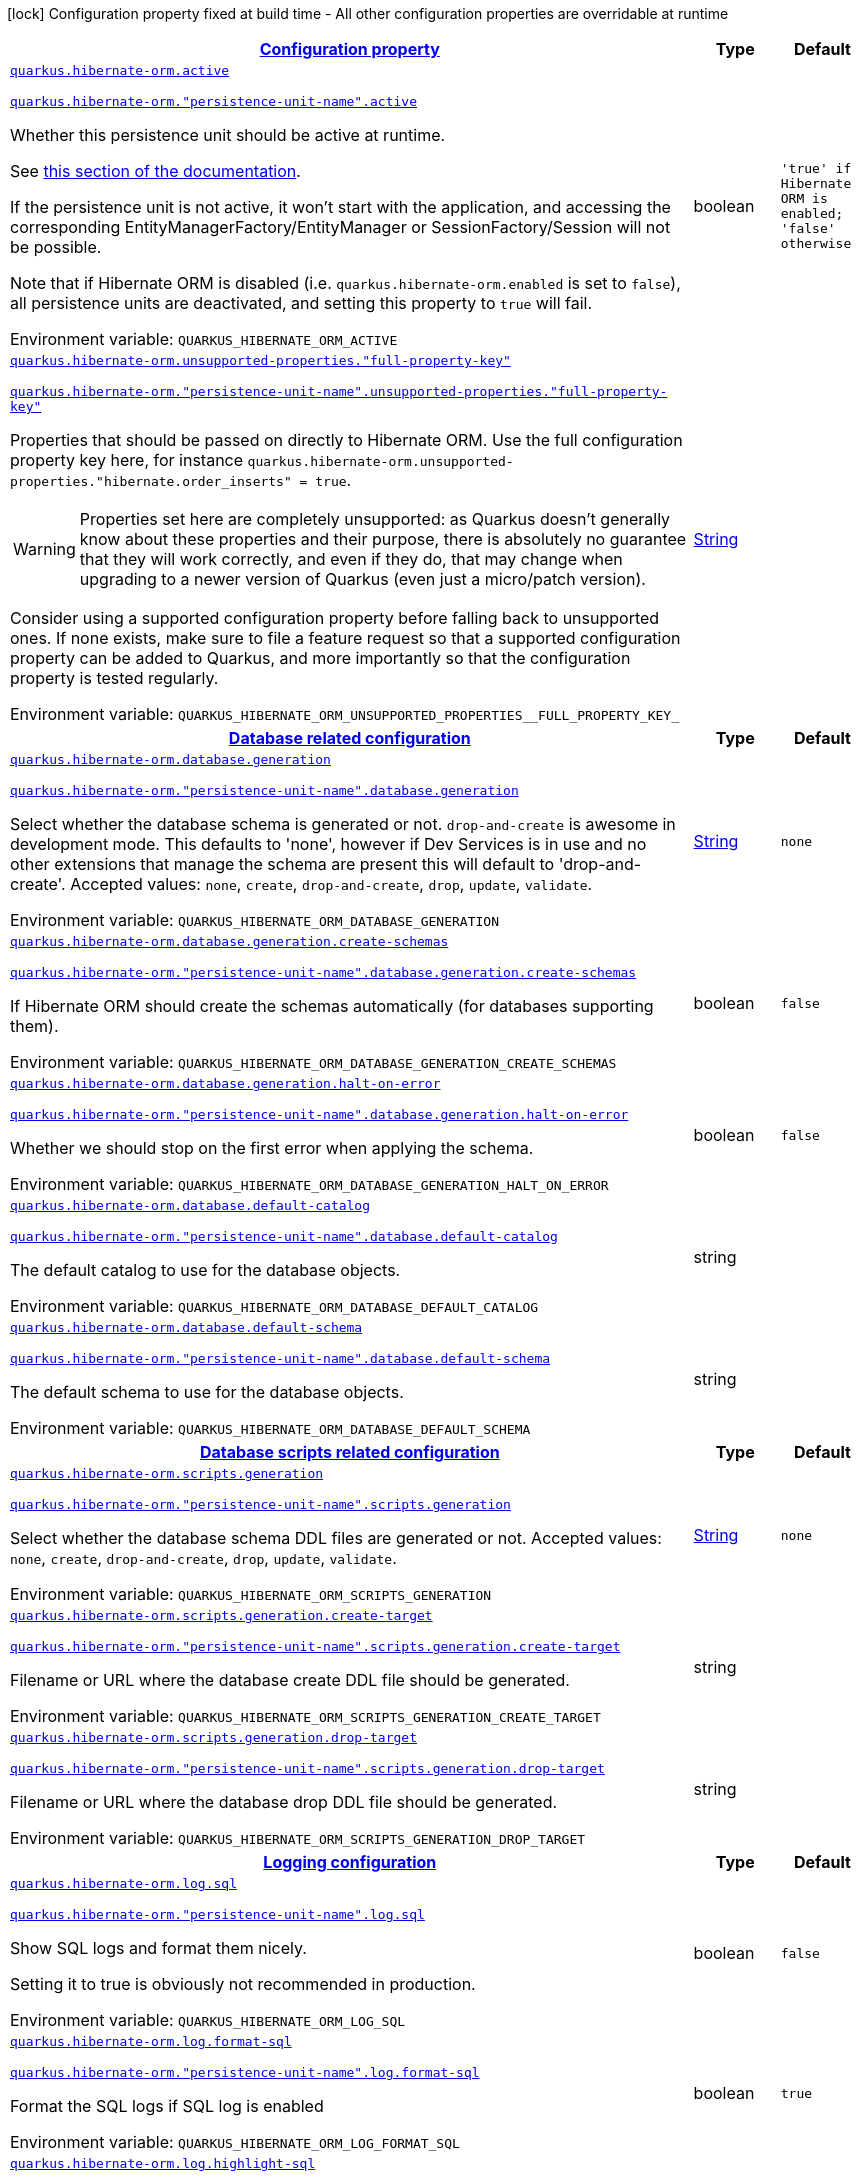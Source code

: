 
:summaryTableId: quarkus-hibernate-orm-hibernate-orm-runtime-config
[.configuration-legend]
icon:lock[title=Fixed at build time] Configuration property fixed at build time - All other configuration properties are overridable at runtime
[.configuration-reference, cols="80,.^10,.^10"]
|===

h|[[quarkus-hibernate-orm-hibernate-orm-runtime-config_configuration]]link:#quarkus-hibernate-orm-hibernate-orm-runtime-config_configuration[Configuration property]

h|Type
h|Default

a| [[quarkus-hibernate-orm-hibernate-orm-runtime-config_quarkus-hibernate-orm-active]]`link:#quarkus-hibernate-orm-hibernate-orm-runtime-config_quarkus-hibernate-orm-active[quarkus.hibernate-orm.active]`

`link:#quarkus-hibernate-orm-hibernate-orm-runtime-config_quarkus-hibernate-orm-active[quarkus.hibernate-orm."persistence-unit-name".active]`


[.description]
--
Whether this persistence unit should be active at runtime.

See xref:hibernate-orm.adoc#persistence-unit-active[this section of the documentation].

If the persistence unit is not active, it won't start with the application,
and accessing the corresponding EntityManagerFactory/EntityManager or SessionFactory/Session
will not be possible.

Note that if Hibernate ORM is disabled (i.e. `quarkus.hibernate-orm.enabled` is set to `false`),
all persistence units are deactivated, and setting this property to `true` will fail.

ifdef::add-copy-button-to-env-var[]
Environment variable: env_var_with_copy_button:+++QUARKUS_HIBERNATE_ORM_ACTIVE+++[]
endif::add-copy-button-to-env-var[]
ifndef::add-copy-button-to-env-var[]
Environment variable: `+++QUARKUS_HIBERNATE_ORM_ACTIVE+++`
endif::add-copy-button-to-env-var[]
--|boolean 
|`'true' if Hibernate ORM is enabled; 'false' otherwise`


a| [[quarkus-hibernate-orm-hibernate-orm-runtime-config_quarkus-hibernate-orm-unsupported-properties-full-property-key]]`link:#quarkus-hibernate-orm-hibernate-orm-runtime-config_quarkus-hibernate-orm-unsupported-properties-full-property-key[quarkus.hibernate-orm.unsupported-properties."full-property-key"]`

`link:#quarkus-hibernate-orm-hibernate-orm-runtime-config_quarkus-hibernate-orm-unsupported-properties-full-property-key[quarkus.hibernate-orm."persistence-unit-name".unsupported-properties."full-property-key"]`


[.description]
--
Properties that should be passed on directly to Hibernate ORM.
Use the full configuration property key here,
for instance `quarkus.hibernate-orm.unsupported-properties."hibernate.order_inserts" = true`.

[WARNING]
====
Properties set here are completely unsupported:
as Quarkus doesn't generally know about these properties and their purpose,
there is absolutely no guarantee that they will work correctly,
and even if they do, that may change when upgrading to a newer version of Quarkus
(even just a micro/patch version).
====

Consider using a supported configuration property before falling back to unsupported ones.
If none exists, make sure to file a feature request so that a supported configuration property can be added to Quarkus,
and more importantly so that the configuration property is tested regularly.

ifdef::add-copy-button-to-env-var[]
Environment variable: env_var_with_copy_button:+++QUARKUS_HIBERNATE_ORM_UNSUPPORTED_PROPERTIES__FULL_PROPERTY_KEY_+++[]
endif::add-copy-button-to-env-var[]
ifndef::add-copy-button-to-env-var[]
Environment variable: `+++QUARKUS_HIBERNATE_ORM_UNSUPPORTED_PROPERTIES__FULL_PROPERTY_KEY_+++`
endif::add-copy-button-to-env-var[]
--|link:https://docs.oracle.com/javase/8/docs/api/java/lang/String.html[String]
 
|


h|[[quarkus-hibernate-orm-hibernate-orm-runtime-config_quarkus-hibernate-orm-database-database-related-configuration]]link:#quarkus-hibernate-orm-hibernate-orm-runtime-config_quarkus-hibernate-orm-database-database-related-configuration[Database related configuration]

h|Type
h|Default

a| [[quarkus-hibernate-orm-hibernate-orm-runtime-config_quarkus-hibernate-orm-database-generation]]`link:#quarkus-hibernate-orm-hibernate-orm-runtime-config_quarkus-hibernate-orm-database-generation[quarkus.hibernate-orm.database.generation]`

`link:#quarkus-hibernate-orm-hibernate-orm-runtime-config_quarkus-hibernate-orm-database-generation[quarkus.hibernate-orm."persistence-unit-name".database.generation]`


[.description]
--
Select whether the database schema is generated or not. `drop-and-create` is awesome in development mode. This defaults to 'none', however if Dev Services is in use and no other extensions that manage the schema are present this will default to 'drop-and-create'. Accepted values: `none`, `create`, `drop-and-create`, `drop`, `update`, `validate`.

ifdef::add-copy-button-to-env-var[]
Environment variable: env_var_with_copy_button:+++QUARKUS_HIBERNATE_ORM_DATABASE_GENERATION+++[]
endif::add-copy-button-to-env-var[]
ifndef::add-copy-button-to-env-var[]
Environment variable: `+++QUARKUS_HIBERNATE_ORM_DATABASE_GENERATION+++`
endif::add-copy-button-to-env-var[]
--|link:https://docs.oracle.com/javase/8/docs/api/java/lang/String.html[String]
 
|`none`


a| [[quarkus-hibernate-orm-hibernate-orm-runtime-config_quarkus-hibernate-orm-database-generation-create-schemas]]`link:#quarkus-hibernate-orm-hibernate-orm-runtime-config_quarkus-hibernate-orm-database-generation-create-schemas[quarkus.hibernate-orm.database.generation.create-schemas]`

`link:#quarkus-hibernate-orm-hibernate-orm-runtime-config_quarkus-hibernate-orm-database-generation-create-schemas[quarkus.hibernate-orm."persistence-unit-name".database.generation.create-schemas]`


[.description]
--
If Hibernate ORM should create the schemas automatically (for databases supporting them).

ifdef::add-copy-button-to-env-var[]
Environment variable: env_var_with_copy_button:+++QUARKUS_HIBERNATE_ORM_DATABASE_GENERATION_CREATE_SCHEMAS+++[]
endif::add-copy-button-to-env-var[]
ifndef::add-copy-button-to-env-var[]
Environment variable: `+++QUARKUS_HIBERNATE_ORM_DATABASE_GENERATION_CREATE_SCHEMAS+++`
endif::add-copy-button-to-env-var[]
--|boolean 
|`false`


a| [[quarkus-hibernate-orm-hibernate-orm-runtime-config_quarkus-hibernate-orm-database-generation-halt-on-error]]`link:#quarkus-hibernate-orm-hibernate-orm-runtime-config_quarkus-hibernate-orm-database-generation-halt-on-error[quarkus.hibernate-orm.database.generation.halt-on-error]`

`link:#quarkus-hibernate-orm-hibernate-orm-runtime-config_quarkus-hibernate-orm-database-generation-halt-on-error[quarkus.hibernate-orm."persistence-unit-name".database.generation.halt-on-error]`


[.description]
--
Whether we should stop on the first error when applying the schema.

ifdef::add-copy-button-to-env-var[]
Environment variable: env_var_with_copy_button:+++QUARKUS_HIBERNATE_ORM_DATABASE_GENERATION_HALT_ON_ERROR+++[]
endif::add-copy-button-to-env-var[]
ifndef::add-copy-button-to-env-var[]
Environment variable: `+++QUARKUS_HIBERNATE_ORM_DATABASE_GENERATION_HALT_ON_ERROR+++`
endif::add-copy-button-to-env-var[]
--|boolean 
|`false`


a| [[quarkus-hibernate-orm-hibernate-orm-runtime-config_quarkus-hibernate-orm-database-default-catalog]]`link:#quarkus-hibernate-orm-hibernate-orm-runtime-config_quarkus-hibernate-orm-database-default-catalog[quarkus.hibernate-orm.database.default-catalog]`

`link:#quarkus-hibernate-orm-hibernate-orm-runtime-config_quarkus-hibernate-orm-database-default-catalog[quarkus.hibernate-orm."persistence-unit-name".database.default-catalog]`


[.description]
--
The default catalog to use for the database objects.

ifdef::add-copy-button-to-env-var[]
Environment variable: env_var_with_copy_button:+++QUARKUS_HIBERNATE_ORM_DATABASE_DEFAULT_CATALOG+++[]
endif::add-copy-button-to-env-var[]
ifndef::add-copy-button-to-env-var[]
Environment variable: `+++QUARKUS_HIBERNATE_ORM_DATABASE_DEFAULT_CATALOG+++`
endif::add-copy-button-to-env-var[]
--|string 
|


a| [[quarkus-hibernate-orm-hibernate-orm-runtime-config_quarkus-hibernate-orm-database-default-schema]]`link:#quarkus-hibernate-orm-hibernate-orm-runtime-config_quarkus-hibernate-orm-database-default-schema[quarkus.hibernate-orm.database.default-schema]`

`link:#quarkus-hibernate-orm-hibernate-orm-runtime-config_quarkus-hibernate-orm-database-default-schema[quarkus.hibernate-orm."persistence-unit-name".database.default-schema]`


[.description]
--
The default schema to use for the database objects.

ifdef::add-copy-button-to-env-var[]
Environment variable: env_var_with_copy_button:+++QUARKUS_HIBERNATE_ORM_DATABASE_DEFAULT_SCHEMA+++[]
endif::add-copy-button-to-env-var[]
ifndef::add-copy-button-to-env-var[]
Environment variable: `+++QUARKUS_HIBERNATE_ORM_DATABASE_DEFAULT_SCHEMA+++`
endif::add-copy-button-to-env-var[]
--|string 
|


h|[[quarkus-hibernate-orm-hibernate-orm-runtime-config_quarkus-hibernate-orm-scripts-database-scripts-related-configuration]]link:#quarkus-hibernate-orm-hibernate-orm-runtime-config_quarkus-hibernate-orm-scripts-database-scripts-related-configuration[Database scripts related configuration]

h|Type
h|Default

a| [[quarkus-hibernate-orm-hibernate-orm-runtime-config_quarkus-hibernate-orm-scripts-generation]]`link:#quarkus-hibernate-orm-hibernate-orm-runtime-config_quarkus-hibernate-orm-scripts-generation[quarkus.hibernate-orm.scripts.generation]`

`link:#quarkus-hibernate-orm-hibernate-orm-runtime-config_quarkus-hibernate-orm-scripts-generation[quarkus.hibernate-orm."persistence-unit-name".scripts.generation]`


[.description]
--
Select whether the database schema DDL files are generated or not. Accepted values: `none`, `create`, `drop-and-create`, `drop`, `update`, `validate`.

ifdef::add-copy-button-to-env-var[]
Environment variable: env_var_with_copy_button:+++QUARKUS_HIBERNATE_ORM_SCRIPTS_GENERATION+++[]
endif::add-copy-button-to-env-var[]
ifndef::add-copy-button-to-env-var[]
Environment variable: `+++QUARKUS_HIBERNATE_ORM_SCRIPTS_GENERATION+++`
endif::add-copy-button-to-env-var[]
--|link:https://docs.oracle.com/javase/8/docs/api/java/lang/String.html[String]
 
|`none`


a| [[quarkus-hibernate-orm-hibernate-orm-runtime-config_quarkus-hibernate-orm-scripts-generation-create-target]]`link:#quarkus-hibernate-orm-hibernate-orm-runtime-config_quarkus-hibernate-orm-scripts-generation-create-target[quarkus.hibernate-orm.scripts.generation.create-target]`

`link:#quarkus-hibernate-orm-hibernate-orm-runtime-config_quarkus-hibernate-orm-scripts-generation-create-target[quarkus.hibernate-orm."persistence-unit-name".scripts.generation.create-target]`


[.description]
--
Filename or URL where the database create DDL file should be generated.

ifdef::add-copy-button-to-env-var[]
Environment variable: env_var_with_copy_button:+++QUARKUS_HIBERNATE_ORM_SCRIPTS_GENERATION_CREATE_TARGET+++[]
endif::add-copy-button-to-env-var[]
ifndef::add-copy-button-to-env-var[]
Environment variable: `+++QUARKUS_HIBERNATE_ORM_SCRIPTS_GENERATION_CREATE_TARGET+++`
endif::add-copy-button-to-env-var[]
--|string 
|


a| [[quarkus-hibernate-orm-hibernate-orm-runtime-config_quarkus-hibernate-orm-scripts-generation-drop-target]]`link:#quarkus-hibernate-orm-hibernate-orm-runtime-config_quarkus-hibernate-orm-scripts-generation-drop-target[quarkus.hibernate-orm.scripts.generation.drop-target]`

`link:#quarkus-hibernate-orm-hibernate-orm-runtime-config_quarkus-hibernate-orm-scripts-generation-drop-target[quarkus.hibernate-orm."persistence-unit-name".scripts.generation.drop-target]`


[.description]
--
Filename or URL where the database drop DDL file should be generated.

ifdef::add-copy-button-to-env-var[]
Environment variable: env_var_with_copy_button:+++QUARKUS_HIBERNATE_ORM_SCRIPTS_GENERATION_DROP_TARGET+++[]
endif::add-copy-button-to-env-var[]
ifndef::add-copy-button-to-env-var[]
Environment variable: `+++QUARKUS_HIBERNATE_ORM_SCRIPTS_GENERATION_DROP_TARGET+++`
endif::add-copy-button-to-env-var[]
--|string 
|


h|[[quarkus-hibernate-orm-hibernate-orm-runtime-config_quarkus-hibernate-orm-log-logging-configuration]]link:#quarkus-hibernate-orm-hibernate-orm-runtime-config_quarkus-hibernate-orm-log-logging-configuration[Logging configuration]

h|Type
h|Default

a| [[quarkus-hibernate-orm-hibernate-orm-runtime-config_quarkus-hibernate-orm-log-sql]]`link:#quarkus-hibernate-orm-hibernate-orm-runtime-config_quarkus-hibernate-orm-log-sql[quarkus.hibernate-orm.log.sql]`

`link:#quarkus-hibernate-orm-hibernate-orm-runtime-config_quarkus-hibernate-orm-log-sql[quarkus.hibernate-orm."persistence-unit-name".log.sql]`


[.description]
--
Show SQL logs and format them nicely.

Setting it to true is obviously not recommended in production.

ifdef::add-copy-button-to-env-var[]
Environment variable: env_var_with_copy_button:+++QUARKUS_HIBERNATE_ORM_LOG_SQL+++[]
endif::add-copy-button-to-env-var[]
ifndef::add-copy-button-to-env-var[]
Environment variable: `+++QUARKUS_HIBERNATE_ORM_LOG_SQL+++`
endif::add-copy-button-to-env-var[]
--|boolean 
|`false`


a| [[quarkus-hibernate-orm-hibernate-orm-runtime-config_quarkus-hibernate-orm-log-format-sql]]`link:#quarkus-hibernate-orm-hibernate-orm-runtime-config_quarkus-hibernate-orm-log-format-sql[quarkus.hibernate-orm.log.format-sql]`

`link:#quarkus-hibernate-orm-hibernate-orm-runtime-config_quarkus-hibernate-orm-log-format-sql[quarkus.hibernate-orm."persistence-unit-name".log.format-sql]`


[.description]
--
Format the SQL logs if SQL log is enabled

ifdef::add-copy-button-to-env-var[]
Environment variable: env_var_with_copy_button:+++QUARKUS_HIBERNATE_ORM_LOG_FORMAT_SQL+++[]
endif::add-copy-button-to-env-var[]
ifndef::add-copy-button-to-env-var[]
Environment variable: `+++QUARKUS_HIBERNATE_ORM_LOG_FORMAT_SQL+++`
endif::add-copy-button-to-env-var[]
--|boolean 
|`true`


a| [[quarkus-hibernate-orm-hibernate-orm-runtime-config_quarkus-hibernate-orm-log-highlight-sql]]`link:#quarkus-hibernate-orm-hibernate-orm-runtime-config_quarkus-hibernate-orm-log-highlight-sql[quarkus.hibernate-orm.log.highlight-sql]`

`link:#quarkus-hibernate-orm-hibernate-orm-runtime-config_quarkus-hibernate-orm-log-highlight-sql[quarkus.hibernate-orm."persistence-unit-name".log.highlight-sql]`


[.description]
--
Highlight the SQL logs if SQL log is enabled

ifdef::add-copy-button-to-env-var[]
Environment variable: env_var_with_copy_button:+++QUARKUS_HIBERNATE_ORM_LOG_HIGHLIGHT_SQL+++[]
endif::add-copy-button-to-env-var[]
ifndef::add-copy-button-to-env-var[]
Environment variable: `+++QUARKUS_HIBERNATE_ORM_LOG_HIGHLIGHT_SQL+++`
endif::add-copy-button-to-env-var[]
--|boolean 
|`true`


a| [[quarkus-hibernate-orm-hibernate-orm-runtime-config_quarkus-hibernate-orm-log-jdbc-warnings]]`link:#quarkus-hibernate-orm-hibernate-orm-runtime-config_quarkus-hibernate-orm-log-jdbc-warnings[quarkus.hibernate-orm.log.jdbc-warnings]`

`link:#quarkus-hibernate-orm-hibernate-orm-runtime-config_quarkus-hibernate-orm-log-jdbc-warnings[quarkus.hibernate-orm."persistence-unit-name".log.jdbc-warnings]`


[.description]
--
Whether JDBC warnings should be collected and logged.

ifdef::add-copy-button-to-env-var[]
Environment variable: env_var_with_copy_button:+++QUARKUS_HIBERNATE_ORM_LOG_JDBC_WARNINGS+++[]
endif::add-copy-button-to-env-var[]
ifndef::add-copy-button-to-env-var[]
Environment variable: `+++QUARKUS_HIBERNATE_ORM_LOG_JDBC_WARNINGS+++`
endif::add-copy-button-to-env-var[]
--|boolean 
|`depends on dialect`


a| [[quarkus-hibernate-orm-hibernate-orm-runtime-config_quarkus-hibernate-orm-log-queries-slower-than-ms]]`link:#quarkus-hibernate-orm-hibernate-orm-runtime-config_quarkus-hibernate-orm-log-queries-slower-than-ms[quarkus.hibernate-orm.log.queries-slower-than-ms]`

`link:#quarkus-hibernate-orm-hibernate-orm-runtime-config_quarkus-hibernate-orm-log-queries-slower-than-ms[quarkus.hibernate-orm."persistence-unit-name".log.queries-slower-than-ms]`


[.description]
--
If set, Hibernate will log queries that took more than specified number of milliseconds to execute.

ifdef::add-copy-button-to-env-var[]
Environment variable: env_var_with_copy_button:+++QUARKUS_HIBERNATE_ORM_LOG_QUERIES_SLOWER_THAN_MS+++[]
endif::add-copy-button-to-env-var[]
ifndef::add-copy-button-to-env-var[]
Environment variable: `+++QUARKUS_HIBERNATE_ORM_LOG_QUERIES_SLOWER_THAN_MS+++`
endif::add-copy-button-to-env-var[]
--|long 
|

|===